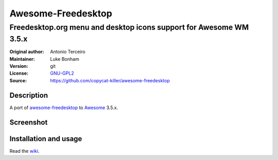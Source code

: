 Awesome-Freedesktop
===================

-------------------------------------------------------------------
Freedesktop.org menu and desktop icons support for Awesome WM 3.5.x
-------------------------------------------------------------------

:Original author: Antonio Terceiro
:Maintainer: Luke Bonham
:Version: git
:License: GNU-GPL2_
:Source: https://github.com/copycat-killer/awesome-freedesktop

Description
-----------

A port of awesome-freedesktop_ to Awesome_ 3.5.x.

Screenshot
----------

.. image:: screenshot.png
    :align: center
    :alt: Showcase of Freedesktop support in Awesome 3.5.9, using Adwaita icons

Installation and usage
----------------------

Read the wiki_.

.. _GNU-GPL2: http://www.gnu.org/licenses/gpl-2.0.html
.. _awesome-freedesktop: https://github.com/terceiro/awesome-freedesktop
.. _Awesome: https://github.com/awesomeWM/awesome
.. _wiki: https://github.com/copycat-killer/awesome-freedesktop/wiki
